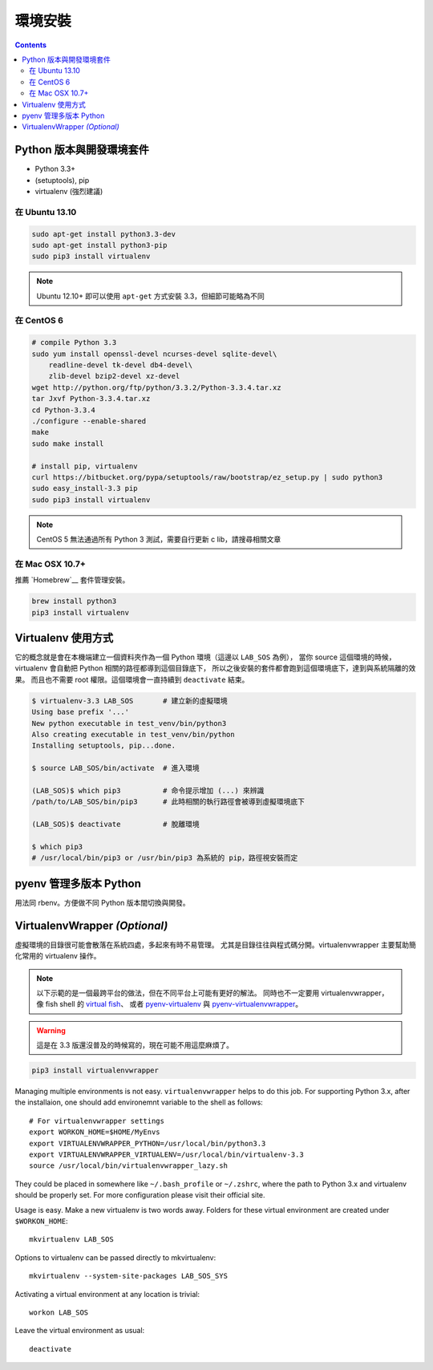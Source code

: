 ********
環境安裝
********

.. contents::
   :backlinks: none

Python 版本與開發環境套件
=========================

- Python 3.3+
- (setuptools), pip
- virtualenv (強烈建議)


在 Ubuntu 13.10
---------------

.. code-block:: bash

    sudo apt-get install python3.3-dev
    sudo apt-get install python3-pip
    sudo pip3 install virtualenv

.. note:: Ubuntu 12.10+ 即可以使用 ``apt-get`` 方式安裝 3.3，但細節可能略為不同


在 CentOS 6
-----------

.. code-block:: bash

    # compile Python 3.3
    sudo yum install openssl-devel ncurses-devel sqlite-devel\
        readline-devel tk-devel db4-devel\
        zlib-devel bzip2-devel xz-devel
    wget http://python.org/ftp/python/3.3.2/Python-3.3.4.tar.xz
    tar Jxvf Python-3.3.4.tar.xz
    cd Python-3.3.4
    ./configure --enable-shared
    make
    sudo make install

    # install pip, virtualenv
    curl https://bitbucket.org/pypa/setuptools/raw/bootstrap/ez_setup.py | sudo python3
    sudo easy_install-3.3 pip
    sudo pip3 install virtualenv

.. note:: CentOS 5 無法通過所有 Python 3 測試，需要自行更新 c lib，請搜尋相關文章


在 Mac OSX 10.7+
----------------

推薦 `Homebrew`__ 套件管理安裝。

__ http://brew.sh/


.. code-block:: bash

    brew install python3
    pip3 install virtualenv


Virtualenv 使用方式
===================

它的概念就是會在本機端建立一個資料夾作為一個 Python 環境（這邊以 ``LAB_SOS`` 為例），
當你 source 這個環境的時候，virtualenv 會自動把 Python 相關的路徑都導到這個目錄底下，
所以之後安裝的套件都會跑到這個環境底下，達到與系統隔離的效果。
而且也不需要 root 權限。這個環境會一直持續到 ``deactivate`` 結束。

.. code-block:: bash

    $ virtualenv-3.3 LAB_SOS       # 建立新的虛擬環境
    Using base prefix '...'
    New python executable in test_venv/bin/python3
    Also creating executable in test_venv/bin/python
    Installing setuptools, pip...done.

    $ source LAB_SOS/bin/activate  # 進入環境

    (LAB_SOS)$ which pip3          # 命令提示增加 (...) 來辨識　
    /path/to/LAB_SOS/bin/pip3      # 此時相關的執行路徑會被導到虛擬環境底下

    (LAB_SOS)$ deactivate          # 脫離環境

    $ which pip3
    # /usr/local/bin/pip3 or /usr/bin/pip3 為系統的 pip，路徑視安裝而定


pyenv 管理多版本 Python
=======================

用法同 rbenv。方便做不同 Python 版本間切換與開發。

.. seealso:: 小弟在 Python\@ptt1 的文章 `pyenv + Py3.4 + numpy 在 OSX 10.9`__

__ http://www.ptt.cc/bbs/Python/M.1390807436.A.7F7.html

VirtualenvWrapper *(Optional)*
==============================

虛擬環境的目錄很可能會散落在系統四處，多起來有時不易管理。
尤其是目錄往往與程式碼分開。virtualenvwrapper 主要幫助簡化常用的 virtualenv 操作。

.. note:: 以下示範的是一個最跨平台的做法，但在不同平台上可能有更好的解法。
          同時也不一定要用 virtualenvwrapper，像 fish shell 的 `virtual fish`_、
          或者 `pyenv-virtualenv`_ 與 `pyenv-virtualenvwrapper`_。

.. _`virtual fish`: https://github.com/adambrenecki/virtualfish
.. _`pyenv-virtualenv`: https://github.com/yyuu/pyenv-virtualenv
.. _`pyenv-virtualenvwrapper`: https://github.com/yyuu/pyenv-virtualenvwrapper


.. warning:: 這是在 3.3 版還沒普及的時候寫的，現在可能不用這麼麻煩了。

.. code-block:: bash

    pip3 install virtualenvwrapper

Managing multiple environments is not easy. ``virtualenvwrapper`` helps to do this job.
For supporting Python 3.x, after the installaion, one should add environemnt variable to the shell as follows::

    # For virtualenvwrapper settings
    export WORKON_HOME=$HOME/MyEnvs
    export VIRTUALENVWRAPPER_PYTHON=/usr/local/bin/python3.3
    export VIRTUALENVWRAPPER_VIRTUALENV=/usr/local/bin/virtualenv-3.3
    source /usr/local/bin/virtualenvwrapper_lazy.sh

They could be placed in somewhere like ``~/.bash_profile`` or ``~/.zshrc``,
where the path to Python 3.x and virtualenv should be properly set.
For more configuration please visit their official site.

Usage is easy. Make a new virtualenv is two words away.
Folders for these virtual environment are created under  ``$WORKON_HOME``::

    mkvirtualenv LAB_SOS

Options to virtualenv can be passed directly to mkvirtualenv::

    mkvirtualenv --system-site-packages LAB_SOS_SYS

Activating a virtual environment at any location is trivial::

    workon LAB_SOS

Leave the virtual environment as usual::

    deactivate
